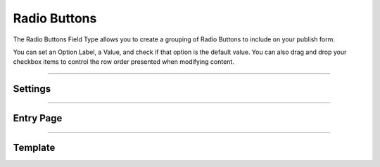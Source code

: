 Radio Buttons
=======

The Radio Buttons Field Type allows you to create a grouping of Radio Buttons to include on your publish form.

You can set an Option Label, a Value, and check if that option is the default value.  You can also drag and drop your checkbox items to control the row order presented when modifying content.

--------

Settings
--------

--------

Entry Page
----------

--------

Template
--------
